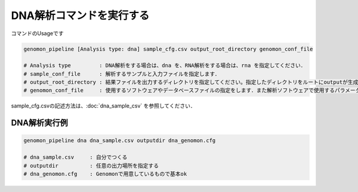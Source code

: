 DNA解析コマンドを実行する
==============

コマンドのUsageです

.. code-block:: bash

  genomon_pipeline [Analysis type: dna] sample_cfg.csv output_root_directory genomon_conf_file

  # Analysis type         : DNA解析をする場合は、dna を、RNA解析をする場合は、rna を指定してください．
  # sample_conf_file      : 解析するサンプルと入力ファイルを指定します．
  # output_root_directory : 結果ファイルを出力するディレクトリを指定してください。指定したディレクトリをルートにoutputが生成されます．
  # genomon_conf_file     : 使用するソフトウェアやデータベースファイルの指定をします．また解析ソフトウェアで使用するパラメータを変更できます．パラメータは最適化されております．変更する場合はこのファイルをコピーして編集してください．

sample_cfg.csvの記述方法は、:doc:`dna_sample_csv` を参照してください．

DNA解析実行例
^^^^^^^^^^

.. code-block:: bash

    genomon_pipeline dna dna_sample.csv outputdir dna_genomon.cfg
    
    # dna_sample.csv     : 自分でつくる 
    # outputdir          : 任意の出力場所を指定する
    # dna_genomon.cfg    : Genomonで用意しているもので基本ok
